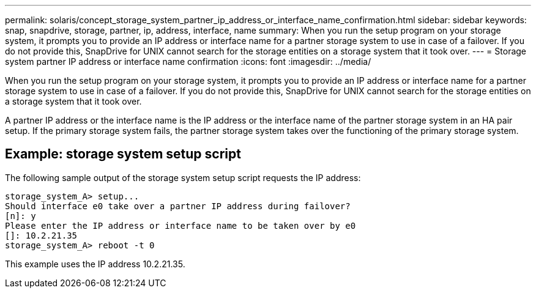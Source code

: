 ---
permalink: solaris/concept_storage_system_partner_ip_address_or_interface_name_confirmation.html
sidebar: sidebar
keywords: snap, snapdrive, storage, partner, ip, address, interface, name
summary: When you run the setup program on your storage system, it prompts you to provide an IP address or interface name for a partner storage system to use in case of a failover. If you do not provide this, SnapDrive for UNIX cannot search for the storage entities on a storage system that it took over.
---
= Storage system partner IP address or interface name confirmation
:icons: font
:imagesdir: ../media/

[.lead]
When you run the setup program on your storage system, it prompts you to provide an IP address or interface name for a partner storage system to use in case of a failover. If you do not provide this, SnapDrive for UNIX cannot search for the storage entities on a storage system that it took over.

A partner IP address or the interface name is the IP address or the interface name of the partner storage system in an HA pair setup. If the primary storage system fails, the partner storage system takes over the functioning of the primary storage system.

== Example: storage system setup script

The following sample output of the storage system setup script requests the IP address:

----
storage_system_A> setup...
Should interface e0 take over a partner IP address during failover?
[n]: y
Please enter the IP address or interface name to be taken over by e0
[]: 10.2.21.35
storage_system_A> reboot -t 0
----

This example uses the IP address 10.2.21.35.
